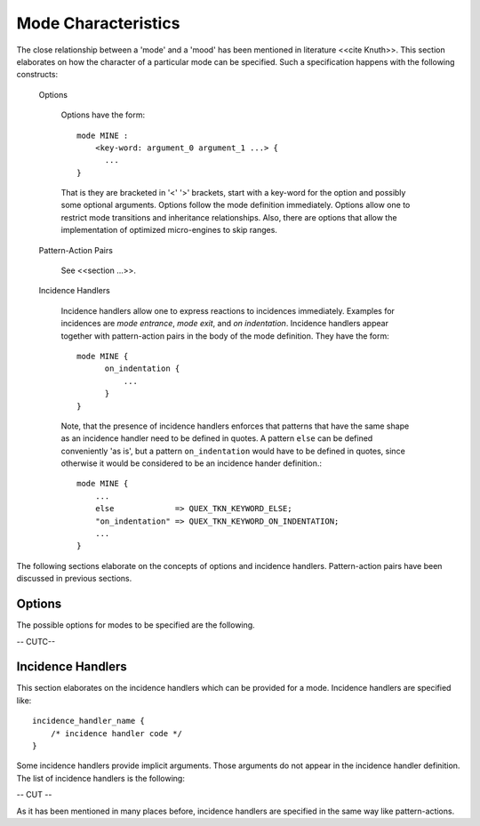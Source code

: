 Mode Characteristics
====================

The close relationship between a 'mode' and a 'mood' has been mentioned in
literature <<cite Knuth>>. This section elaborates on how the character
of a particular mode can be specified. Such a specification happens with
the following constructs:

  Options
   
     Options have the form::

         mode MINE :
             <key-word: argument_0 argument_1 ...> {
               ...
         }

     That is they are bracketed in '<' '>' brackets, start with a key-word for
     the option and possibly some optional arguments. Options follow the mode definition
     immediately. Options allow one to restrict mode transitions and inheritance
     relationships. Also, there are options that allow the implementation of
     optimized micro-engines to skip ranges.

  Pattern-Action Pairs

     See <<section ...>>.

  Incidence Handlers

     Incidence handlers allow one to express reactions to incidences immediately. Examples
     for incidences are *mode entrance*, *mode exit*, and *on indentation*. Incidence 
     handlers appear together with pattern-action pairs in the body of the mode
     definition. They have the form::

         mode MINE {
               on_indentation { 
                   ...
               }
         }

     Note, that the presence of incidence handlers enforces that patterns that 
     have the same shape as an incidence handler need to be defined in quotes.
     A pattern ``else`` can be defined conveniently 'as is', but a pattern
     ``on_indentation`` would have to be defined in quotes, since otherwise
     it would be considered to be an incidence hander definition.::

         mode MINE {
             ...
             else             => QUEX_TKN_KEYWORD_ELSE; 
             "on_indentation" => QUEX_TKN_KEYWORD_ON_INDENTATION; 
             ...
         }

The following sections elaborate on the concepts of options and incidence handlers.
Pattern-action pairs have been discussed in previous sections.

Options
-------

The possible options for modes to be specified are the following.

-- CUTC-- 

.. _sec-usage-modes-characteristics-incidence-handlers:

Incidence Handlers
--------------

This section elaborates on the incidence handlers which can be provided 
for a mode. Incidence handlers are specified like::

       incidence_handler_name { 
           /* incidence handler code */
       }

Some incidence handlers provide implicit arguments. Those arguments do not appear
in the incidence handler definition. The list of incidence handlers is the following:


-- CUT --

As it has been mentioned in many places before, incidence handlers are specified in
the same way like pattern-actions. 

